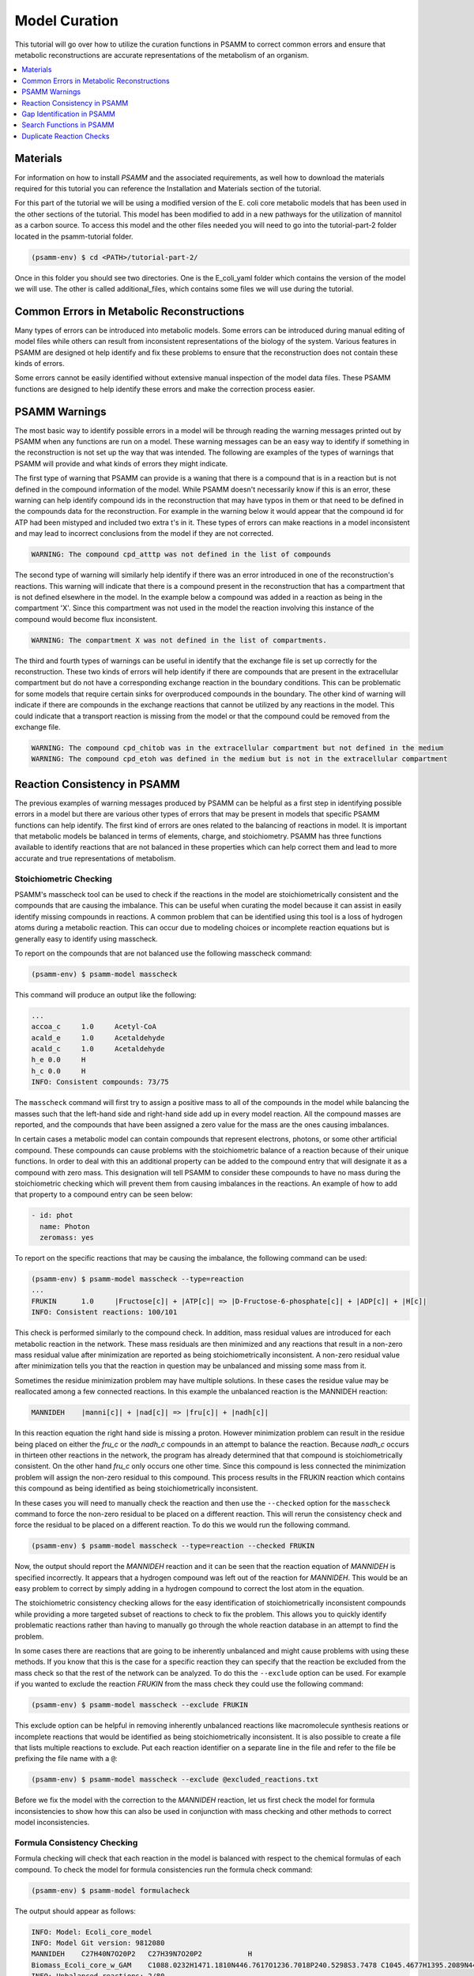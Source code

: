 
Model Curation
==============

This tutorial will go over how to utilize the curation functions in PSAMM
to correct common errors and ensure that metabolic reconstructions are
accurate representations of the metabolism of an organism.

.. contents::
   :depth: 1
   :local:

Materials
---------

For information on how to install `PSAMM` and the associated requirements, as well
how to download the materials required for this tutorial you can reference the
Installation and Materials section of the tutorial.

For this part of the tutorial we will be using a modified version of the E. coli
core metabolic models that has been used in the other sections of the tutorial.
This model has been modified to add in a new pathways for the utilization of
mannitol as a carbon source. To access this model and the other files needed you
will need to go into the tutorial-part-2 folder located in the psamm-tutorial folder.

.. code-block:: shell

    (psamm-env) $ cd <PATH>/tutorial-part-2/

Once in this folder you should see two directories. One is the E_coli_yaml folder which
contains the version of the model we will use. The other is called additional_files, which
contains some files we will use during the tutorial.


Common Errors in Metabolic Reconstructions
------------------------------------------

Many types of errors can be introduced into metabolic models. Some errors
can be introduced during manual editing of model files while others can result
from inconsistent representations of the biology of the system. Various features
in PSAMM are designed ot help identify and fix these problems to ensure that
the reconstruction does not contain these kinds of errors.

Some errors cannot be easily identified without extensive manual inspection of
the model data files. These PSAMM functions are designed to help identify these
errors and make the correction process easier.

PSAMM Warnings
--------------

The most basic way to identify possible errors in a model will be through
reading the warning messages printed out by PSAMM when any functions are run
on a model. These warning messages can be an easy way to identify if something
in the reconstruction is not set up the way that was intended. The following
are examples of the types of warnings that PSAMM will provide and what kinds of
errors they might indicate.

The first type of warning that PSAMM can provide is a waning that there is a
compound that is in a reaction but is not defined in the compound information
of the model. While PSAMM doesn't necessarily know if this is an error,
these warning can help identify compound ids in the reconstruction that
may have typos in them or that need to be defined in the compounds data
for the reconstruction. For example in the warning below it would appear that
the compound id for ATP had been mistyped and included two extra t's in it.
These types of errors can make reactions in a model inconsistent and may lead
to incorrect conclusions from the model if they are not corrected.

.. code-block:: shell

    WARNING: The compound cpd_atttp was not defined in the list of compounds

The second type of warning will similarly help identify if there was an error
introduced in one of the reconstruction's reactions. This warning will indicate
that there is a compound present in the reconstruction that has a compartment that
is not defined elsewhere in the model. In the example below a compound was added in
a reaction as being in the compartment 'X'. Since this compartment was not used in the
model the reaction involving this instance of the compound would become flux inconsistent.

.. code-block:: shell

    WARNING: The compartment X was not defined in the list of compartments.

The third and fourth types of warnings can be useful in identify that the exchange file
is set up correctly for the reconstruction. These two kinds of errors will help identify if
there are compounds that are present in the extracellular compartment but do not have a corresponding
exchange reaction in the boundary conditions. This can be problematic for some models that require certain
sinks for overproduced compounds in the boundary. The other kind of warning will indicate if there are
compounds in the exchange reactions that cannot be utilized by any reactions in the model. This could
indicate that a transport reaction is missing from the model or that the compound could be removed
from the exchange file.

.. code-block:: shell

    WARNING: The compound cpd_chitob was in the extracellular compartment but not defined in the medium
    WARNING: The compound cpd_etoh was defined in the medium but is not in the extracellular compartment

Reaction Consistency in PSAMM
-----------------------------

The previous examples of warning messages produced by PSAMM can be helpful as a first step in identifying
possible errors in a model but there are various other types of errors that may be present in models that
specific PSAMM functions can help identify. The first kind of errors are ones related to the balancing of
reactions in model. It is important that metabolic models be balanced in terms of elements, charge, and
stoichiometry. PSAMM has three functions available to identify reactions that are not balanced
in these properties which can help correct them and lead to more accurate and true representations of
metabolism.

Stoichiometric Checking
~~~~~~~~~~~~~~~~~~~~~~~

PSAMM's masscheck tool can be used to check if the reactions in the model are
stoichiometrically consistent and the compounds that are causing the imbalance.
This can be useful when curating the model
because it can assist in easily identify missing compounds in reactions.
A common problem that can be identified using this tool is a loss of
hydrogen atoms during a metabolic reaction. This can occur due to modeling
choices or incomplete reaction equations but is generally easy to identify
using masscheck.

To report on the compounds that are not balanced use the following masscheck
command:

.. code-block:: shell

    (psamm-env) $ psamm-model masscheck

This command will produce an output like the following:

.. code-block:: shell

    ...
    accoa_c	1.0	Acetyl-CoA
    acald_e	1.0	Acetaldehyde
    acald_c	1.0	Acetaldehyde
    h_e	0.0	H
    h_c	0.0	H
    INFO: Consistent compounds: 73/75

The ``masscheck`` command will first try to assign a positive mass to all of
the compounds in the model while balancing the masses such that the left-hand
side and right-hand side add up in every model reaction. All the compound
masses are reported, and the compounds that have been assigned a zero value for
the mass are the ones causing imbalances.

In certain cases a metabolic model can contain compounds that represent electrons,
photons, or some other artificial compound. These compounds can cause problems with
the stoichiometric balance of a reaction because of their unique functions. In order
to deal with this an additional property can be added to the compound entry that
will designate it as a compound with zero mass. This designation will tell PSAMM
to consider these compounds to have no mass during the stoichiometric checking which
will prevent them from causing imbalances in the reactions. An example of how to add
that property to a compound entry can be seen below:

.. code-block:: yaml

    - id: phot
      name: Photon
      zeromass: yes

To report on the specific reactions that may be causing the imbalance, the
following command can be used:

.. code-block:: shell

    (psamm-env) $ psamm-model masscheck --type=reaction
    ...
    FRUKIN	1.0	|Fructose[c]| + |ATP[c]| => |D-Fructose-6-phosphate[c]| + |ADP[c]| + |H[c]|
    INFO: Consistent reactions: 100/101

This check is performed similarly to the compound check. In addition, mass
residual values are introduced for each metabolic reaction in the network.
These mass residuals are then minimized and any reactions that result in a
non-zero mass residual value after minimization are reported as being
stoichiometrically inconsistent. A non-zero residual value after minimization
tells you that the reaction in question may be unbalanced and missing
some mass from it.

Sometimes the residue minimization problem may have multiple solutions. In
these cases the residue value may be reallocated among a few connected
reactions. In this example the unbalanced reaction is the MANNIDEH reaction:

.. code-block:: shell

    MANNIDEH    |manni[c]| + |nad[c]| => |fru[c]| + |nadh[c]|

In this reaction equation the right hand side is missing a proton. However
minimization problem can result in the residue being placed on either the
`fru_c` or the `nadh_c` compounds in an attempt to balance the reaction.
Because `nadh_c` occurs in thirteen other reactions in the network, the
program has already determined that that compound is stoichiometrically
consistent. On the other hand `fru_c` only occurs one other time. Since
this compound is less connected the minimization problem will assign the
non-zero residual to this compound. This process results in the FRUKIN reaction
which contains this compound as being identified as being stoichiometrically
inconsistent.

In these cases you will need to manually check the reaction and then use
the ``--checked`` option for the ``masscheck`` command to force the non-zero
residual to be placed on a different reaction. This will rerun the consistency
check and force the residual to be placed on a different reaction. To do this
we would run the following command.

.. code-block:: shell

    (psamm-env) $ psamm-model masscheck --type=reaction --checked FRUKIN

Now, the output should report the `MANNIDEH` reaction and it can be seen that
the reaction equation of `MANNIDEH` is specified incorrectly. It appears that a
hydrogen compound was left out of the reaction for `MANNIDEH`. This would be an
easy problem to correct by simply adding in a hydrogen compound to correct the
lost atom in the equation.

The stoichiometric consistency checking allows for the easy identification of
stoichiometrically inconsistent compounds while providing a more targeted subset
of reactions to check to fix the problem. This allows you to quickly identify
problematic reactions rather than having to manually go through the whole
reaction database in an attempt to find the problem.

In some cases there are reactions that are going to be inherently unbalanced
and might cause problems with using these methods. If you know that this is the
case for a specific reaction they can specify that the reaction be excluded
from the mass check so that the rest of the network can be analyzed. To do this
the ``--exclude`` option can be used. For example if you wanted to exclude the
reaction `FRUKIN` from the mass check they could use the following command:

.. code-block:: shell

    (psamm-env) $ psamm-model masscheck --exclude FRUKIN

This exclude option can be helpful in removing inherently unbalanced reactions
like macromolecule synthesis reations or incomplete reactions that would be
identified as being stoichiometrically inconsistent. It is also possible to
create a file that lists multiple reactions to exclude. Put each reaction
identifier on a separate line in the file and refer to the file be prefixing
the file name with a ``@``:

.. code-block:: shell

    (psamm-env) $ psamm-model masscheck --exclude @excluded_reactions.txt

Before we fix the model with the correction to the `MANNIDEH` reaction, let us
first check the model for formula inconsistencies to show how this can also be
used in conjunction with mass checking and other methods to correct model
inconsistencies.

Formula Consistency Checking
~~~~~~~~~~~~~~~~~~~~~~~~~~~~

Formula checking will check that each reaction in the model is balanced
with respect to the chemical formulas of each compound. To check the model
for formula consistencies run the formula check command:

.. code-block:: shell

    (psamm-env) $ psamm-model formulacheck

The output should appear as follows:

.. code-block:: shell

    INFO: Model: Ecoli_core_model
    INFO: Model Git version: 9812080
    MANNIDEH	C27H40N7O20P2	C27H39N7O20P2		H
    Biomass_Ecoli_core_w_GAM	C1088.0232H1471.1810N446.7617O1236.7018P240.5298S3.7478	C1045.4677H1395.2089N441.3089O1189.0281P236.8511S3.7478		C42.5555H75.9721N5.4528O47.6737P3.6787
    INFO: Unbalanced reactions: 2/80
    INFO: Unchecked reactions due to missing formula: 0/80

In this case two reactions are identified in the model as being unbalanced.
The biomass objective function, `Biomass_Ecoli_core_w_GAM`, and the
reaction that was previously identified through masscheck as being
unbalanced, `MANNIDEH`. In the case of the objective function this is
imbalanced due to the formulation of the objective function. The reaction
functions as a sink for the compounds required for growth and only outputs
depleted energy compounds. This leads to it being inherently formula
imbalanced but it is a necessary feature of the model. The other reaction
is `MANNIDEH`. It can be seen that the total number of atoms on each side
does not match up. PSAMM also outputs what atoms would be needed to balance
the reaction on both sides. In this case there is a missing hydrogen atom
on the right side of the equation. This can be easily rectified by adding
in the missing hydrogen. To do this correction in this tutorial, you
can copy a fixed version of the mannitol pathway from the additional files
folder using the following command:

.. code-block:: shell

    (psamm-env) $ cp ../additional_files/mannitol_pathway_v2.yaml mannitol_pathway.yaml

Once that problem with the new reaction is fixed the model will pass both the
formula check and mass check.

Charge Consistency Checking
~~~~~~~~~~~~~~~~~~~~~~~~~~~

The charge consistency function is similar to the formula consistency function
but instead of using the chemical formulas for the compounds, PSAMM
will use the assigned
charges that are designated in the compounds file and check that these
charges are balanced on both sides of the reaction.

To run a charge consistency check on the model use the chargecheck command:

.. code-block:: shell

    (psamm-env) $ psamm-model chargecheck

This `E. coli` SBML model does not contain charge information for the
compounds. A sample output is provided below to show what the results would
look like for a charge imbalanced model. The output from the charge check will
display any reactions that are charge imbalanced and show what the imbalance is
and then show the reaction equation. This can be used to quickly check for any
missed inconsistencies and identify reactions and compounds that should be
looked at more closely to confirm their correctness.

.. code-block:: shell

    ...
    rxn12510	1.0	|ATP[c]| + |Pantothenate[c]| => |4-phosphopantothenate[c]| + |H+[c]| + |ADP[c]|
    rxn12825	4.0	|hemeO[c]| + |H2O[c]| => |Heme[c]| + (4) |H+[c]|
    rxn13643	1.0	|ADP-glucose[c]| => |Glycogen[c]| + |H+[c]| + |ADP[c]|
    rxn13710	6.0	(5) |D-Glucose[c]| + (4) |ATP[c]| => |Glycogen[c]| + (4) |H+[c]| + (4) |Phosphate[c]| + (4) |H2O[c]| + |ADP[c]|
    INFO: Unbalanced reactions: 94/1093
    INFO: Unchecked reactions due to missing charge: 0/1093

Flux Consistency Checking
~~~~~~~~~~~~~~~~~~~~~~~~~

The flux consistency checking function can be used to identify reactions that
cannot carry flux in the model. This tool can be used as a curation tool as
well as an analysis tool. In this tutorial it will be highlighted for the
curation aspects and later its use in flux analysis will be demonstrated.

To run a flux consistency check on the model use the ``fluxcheck`` command:

.. code-block:: shell

    (psamm-env) $ psamm-model fluxcheck --unrestricted

The unrestricted option with the command will tell PSAMM to
remove any limits on the exchange reactions. This will tell you which
reactions in the model can carry flux if the model is given all compounds in
the media freely. This can be helpful for identifying which reactions may not
be linked to other parts of the metabolism and can be helpful in identifying
gaps in the model. In this case it can be seen that no reactions were identified
as being inconsistent.

In some situations there are pathways that might be
modeled but not necessarily connected to the other aspects of metabolism.
A common occurrence of this is with vitamin biosynthesis pathways that are
not incorporated into the biomass in the model. ``fluxcheck`` will identify
these as being flux inconsistent but the modeler will need to identify if this
is due to incomplete information on the pathways or if it is due to some
error in the formulation of the reactions.

PSAMM will tell you how many exchange reactions cannot be used as well
as how many internal model reactions cannot carry flux. PSAMM will also
list the reactions and the equations for the reactions to make curation of
these reactions easier.

Above the ``fluxcheck`` command was used with the --unrestricted option which
allowed the exchange reactions to all be active. This command can also be
used to see what reactions cannot carry flux when specific media are
supplied. To run this command on the network with the media that is
specified in the media file run the following command:

.. code-block:: shell

    (psamm-env) $ psamm-model fluxcheck
    INFO: Model: Ecoli_core_model
    INFO: Model Git version: 9812080
    INFO: Using flux bounds to determine consistency.
    ...
    EX_fru_e	|D-Fructose[e]| <=>
    EX_fum_e	|Fumarate[e]| <=>
    EX_glc_e	|D-Glucose[e]| <=>
    EX_gln_L_e	|L-Glutamine[e]| <=>
    EX_mal_L_e	|L-Malate[e]| <=>
    FRUpts2	|D-Fructose[e]| + |Phosphoenolpyruvate[c]| => |D-Fructose-6-phosphate[c]| + |Pyruvate[c]|
    FUMt2_2	(2) |H[e]| + |Fumarate[e]| => (2) |H[c]| + |Fumarate[c]|
    GLCpts	|Phosphoenolpyruvate[c]| + |D-Glucose[e]| => |Pyruvate[c]| + |D-Glucose-6-phosphate[c]|
    GLNabc	|ATP[c]| + |L-Glutamine[e]| + |H2O[c]| => |L-Glutamine[c]| + |ADP[c]| + |H[c]| + |Phosphate[c]|
    MALt2_2	|L-Malate[e]| + (2) |H[e]| => |L-Malate[c]| + (2) |H[c]|
    INFO: Model has 5/80 inconsistent internal reactions (0 disabled by user)
    INFO: Model has 5/21 inconsistent exchange reactions (0 disabled by user)

In this case it can be seen that there are various exchange reactions
blocked as well as various internal reactions related to other carbon
metabolic pathways. The current model should only be supplying mannitol
as a carbon source and this would mean that these other carbon pathways
would be blocked in this condition. In this way, you can use the ``fluxcheck``
command to see what reactions are specific to certain metabolic pathways and
environmental conditions.



Gap Identification in PSAMM
---------------------------

In addition to inconsistencies found within individual reactions there can also be
global inconsistencies for the reactions within a metabolic network. These include
metabolites that can be produced but not consumed, ones that can be consumed by reactions
but are not produced, and reactions that cannot carry flux in a model. PSAMM includes various
functions for the identification of these features in a network including the functions ``gapcheck`` and
``fluxcheck``. Additionally the functions ``gapfill`` and ``fastgapfill`` can be used to help
fill these gaps that are present through the introduction of additional reactions into the network.

Gapcheck in PSAMM
~~~~~~~~~~~~~~~~~

The ``gapcheck`` function in `PSAMM` can be used to identify dead end metabolites in a metabolic network.
These dead end metabolites are compounds in the metabolic model that can either be produced but not consumed
or ones that can be consumed but not produced. Reactions that contain these compounds cannot carry flux within
a model and are often the result of knowledge gaps in our understanding of metabolic networks.

The ``gapcheck`` function allows the use of three methods for the identification of these dead end metabolites
within a metabolic network. These are the ``prodcheck``, ``sinkcheck``, and ``gapfind`` methods.

The ``prodcheck`` method is the most straightforward of these methods and can be used to identify any
compounds that cannot be produced in the metabolic network. It will iterate through the reactions in a network
and maximize each one. If the reaction can carry a flux then the metabolites involved in the reaction
are not considered to be blocked.

To use this function the following command can be run:

.. code-block:: shell

    (psamm-env) $ psamm-model gapcheck --method prodcheck

The function will produce output like the following that lists out any metabolites in the
model that cannot be produced in this condition:

.. code-block:: shell

    fru[e]	D-Fructose
    fum[e]	Fumarate
    glc_D[e]	D-Glucose
    gln_L[e]	L-Glutamine
    mal_L[e]	L-Malate
    INFO: Blocked compounds: 5


This result indicates that the following metabolites currently cannot be produced in the model.
This only tells part of the story though, as this function was run with the defined media that
was set for the model. As a result there are gaps identified like, 'D-Glucose', that will not be considered
gaps in other conditions. To do a global check using this function on the model without restrictions on the media
the following command can be used:

.. code-block:: shell

    (psamm-env) $ psamm-model gapcheck --method prodcheck --unrestricted-exchange

The unrestricted tag in this function will temporarily set all of the exchange
reaction bounds to be -1000 to 1000 allowing all nutrients to be either taken up or produced.
Gap-checking in this condition will allow for the identification of gaps that are not media dependent
and may instead be the result of incomplete pathways and knowledge gaps.


The second method implemented in the ``gapcheck`` function is the ``sinkcheck`` method. This method is similar to
``prodcheck`` but is implemented in a way where the flux through each introduced sink for a compound is maximized.
This ensures that the metabolite can be produced in excess from the network for it to not be considered a dead end
metabolite.

.. code-block:: shell

    (psamm-env) $ psamm-model gapcheck --method sinkcheck --unrestricted-exchange


The last method implemented in the ``gapcheck`` function is the ``gapfind`` method. This method is an implementation
of a previously published method to identify gaps in metabolic networks [Kumar07]_. This method will use
a network based optimization to identify metabolites with no production pathways present.

.. code-block:: shell

    (psamm-env) $ psamm-model gapcheck --method gapfind --unrestricted-exchange

These methods included in the ``gapcheck`` function can be used to identify various kinds of
'gaps' in a metabolic model network. `PSAMM` also includes three functions for filling these gaps
through the addition of artificial reactions or reactions from a supplied database. The
functions ``gapfill``, ``fastgapfill``, and ``completepath`` can be used to perform these gapfilling procedures
during the process of generating and curating a model.

GapFill
~~~~~~~
The ``gapfill`` function in PSAMM can be used to apply a GapFill algorithm based on [Kumar07]_ to a metabolic model
to search for and identify reactions that can be added into a model to unblock the production of a specific
compound or set of compounds. To provide an example of how to utilize this ``gapfill`` function a version of
the E. coli core model has been provided in the `tutorial-part-2/Gapfilling_Model/` directory. In this directory
is the E. coli core model with a small additional, incomplete pathway, added that contains the following reactions:

.. code-block:: yaml

    - id: rxn1
      equation: succ_c[c] => a[c]
    - id: rxn3
      equation: b[c] => c[c] + d[c]


This small additional pathway converts succinate to an artificial compound 'a'. The other reaction can convert compound
'b' to 'c' and 'd'. There is no reaction to convert 'a' to 'b' though, and this can be considered a metabolic gap.
In an additional reaction database, but not included in the model itself, is an additional reaction:

    - id: rxn2
      equation: a[c] => b[c]


This reaction, if added would be capable of unblocking the production of 'c' or 'd', by allowing for the conversion
of compound 'a' to 'b'. In most cases when performing gap-filling on a model a larger database of non-model reactions
could be used. For this test case the production of compound 'd[c]' could be unblocked by running the following command:

.. code-block:: shell

    (psamm-env) psamm-model gapfill --compound d[c]

This would produce an output that first lists all of the reactions from the original metabolic model. Then lists the
included gap-filling reactions with their associated penalty values. And lastly will list any reactions where the
gap-filling result suggests that the flux bounds of the reaction be changed. A sample of the reaction is shown below::

    ....
    TPI	Model	0	Dihydroxyacetone-phosphate[c] <=> Glyceraldehyde-3-phosphate[c]
    rxn1	Model	0	Succinate[c] => a[c]
    rxn3	Model	0	b[c] => c[c] + d[c]
    rxn2	Add	1	a[c] => b[c]

Some additional options can be used to refine the gap-filling. The first of these options is ``--no-implicit-sinks``
option that can be added to the command. If this option is used then the gap-filling will be performed with no
implicit sinks for compounds, meaning that all compounds produced need to be consumed by other reactions in the
metabolic model. By default, if this option is not used with the command, then implicit sinks are added for all
compounds in the model meaning that any compound that is produced in excess can be removed through the added sinks.

The other way to refine the gap-filling procedure is through defining specific penalty values for the addition of
reactions from different sources. Penalties can be set for specific reactions in a gap-filling database
through a tab separated file provided in the command using the ``--penalty`` option. Additionally penalty values
for all database reactions can be set using the ``--db-penalty`` option followed by a penalty value. Similarly
penalty values can be assigned to added transport reactions using the ``--tp-penalty`` option and to added
exchange reactions using the ``--ex-penalty`` option. An example of a command that applies these penalties
to a gap-filling simulation would be like follows:

.. code-block:: shell

    (psamm-env) $ psamm-model gapfill --compound d[c] --ex-penalty 100 --tp-penalty 10 --db-penalty 1

The ``gapfill`` function in PSAMM can be used through the model construction process to help identify potential
new reactions to add to a model and to explore how metabolic gaps effect the capabilities of a metabolic
network.

FastGapFill
~~~~~~~~~~~

The ``fastgapfill`` function in `PSAMM` is different gap-filling method that uses the FastGapFill algorithm
to attempt to generate a gap-filled model that is entirely flux consistent [Thiele14]_. The implementation
of this algorithm in `PSAMM` can be utilized for unblocking an entire metabolic model or for unblocking
specific reactions in a network. Often times unblocking all of the reactions in a model at the same time
will not produce the most meaningful and easy to understand results so only performing this function on a
subset of reactions is preferable. To do this the ``--subset`` option can be used to provide a file that
contains a list of reactions to unblock. In this example that list would look like this:

.. code-block:: shell

    rxn1
    rxn3


This file can be provided to the command to unblock the small artificial pathway that was added to the E. coli core
model:


.. code-block:: shell

    (psamm-env) $ psamm-model fastgapfill --subset subset.tsv

In this case the output from this command will show the following::

    ....
    TPI	Model	0	Dihydroxyacetone-phosphate[c] <=> Glyceraldehyde-3-phosphate[c]
    rxn1	Model	0	Succinate[c] => a[c]
    rxn3	Model	0	b[c] => c[c] + d[c]
    EX_c[e]	Add	1	c[e] <=>
    EX_d[e]	Add	1	d[e] <=>
    EX_succ_c[e]	Add	1	Succinate[e] <=>
    TP_c[c]_c[e]	Add	1	c[c] <=> c[e]
    TP_d[c]_d[e]	Add	1	d[c] <=> d[e]
    TP_succ_c[c]_succ_c[e]	Add	1	Succinate[c] <=> Succinate[e]
    rxn2	Add	1	a[c] => b[c]

The output will first list the model reactions which are labeled with the 'Model' tag in the second column
of the output. `PSAMM` will list out any artificial exchange and transporters, as well as any gap reactions
included from the larger database. These will be labeled with the `Add` tag in the second column. When compared
to the ``gapfill`` results from the previous section it can be seen that the ``fastgapfill`` result suggests
some artificial transporters and exchange reactions for certain compounds. This is due to this method
trying to find a flux consistent gap-filling solution.

Penalty values can be assigned for different types of reactions in the same way that they are in the ``gapfill``
command. With ``--ex-penalty`` for artificial exchange reactions, ``--tp-penalty`` for artificial transporters,
``--db-penalty`` for new database reactions, and penalties on specific reactions through a penalty file provided
with the ``--penalty`` option.

Search Functions in PSAMM
-------------------------

``psamm-model`` includes a search function that can be used to search the model
information for specific compounds or reactions. To do this the search function
can be used. This can be used for various search methods. For example to search
for the compound named fructose the following command can be used:

.. code-block:: shell

    (psamm-env) $ psamm-model search compound --name 'Fructose'
    INFO: Model: Ecoli_core_model
    INFO: Model Git version: db22229
    id: fru_c
    formula: C6H12O6
    name: Fructose
    Defined in ./compounds.yaml:?:?

To do the same search but instead use the compound ID the following command can
be used:

.. code-block:: shell

    (psamm-env) $ psamm-model search compound --id 'fru_c'

These searches will result in a printout of the relevant information contained
within the model about these compounds. In a similar way reactions can also be
searched. For example to search for a reaction by a specific ID the following
command can be used:

.. code-block:: shell

    (psamm-env) $ psamm-model search reaction --id 'FRUKIN'

Or to search for all reactions that include a specific compound the following
command can be used:

.. code-block:: shell

    (psamm-env) $ psamm-model search reaction --compound 'manni[c]'



Duplicate Reaction Checks
-------------------------

An additional searching function called ``Dupcheck`` is also included in `PSAMM`.
This function will search through a model and compare all of the reactions in the network
to each other. Any reactions that have all of the same metabolites consumed and produced
will then be reported. This can be a helpful function to use if there a multiple people
working on the construction of a model as it allows for an automated checking that
two individuals did not add the same reaction to the reconstruction. The ``dupcheck``
function can be run through the following command:

.. code-block:: shell

    (psamm-env) $ psamm-model dupcheck

The additional tags ``--compare-direction`` and ``--compare-stoichiometry`` can be added to
the command to take into account the reaction directionality and metabolite stoichiometry
when comparing two different reactions.
